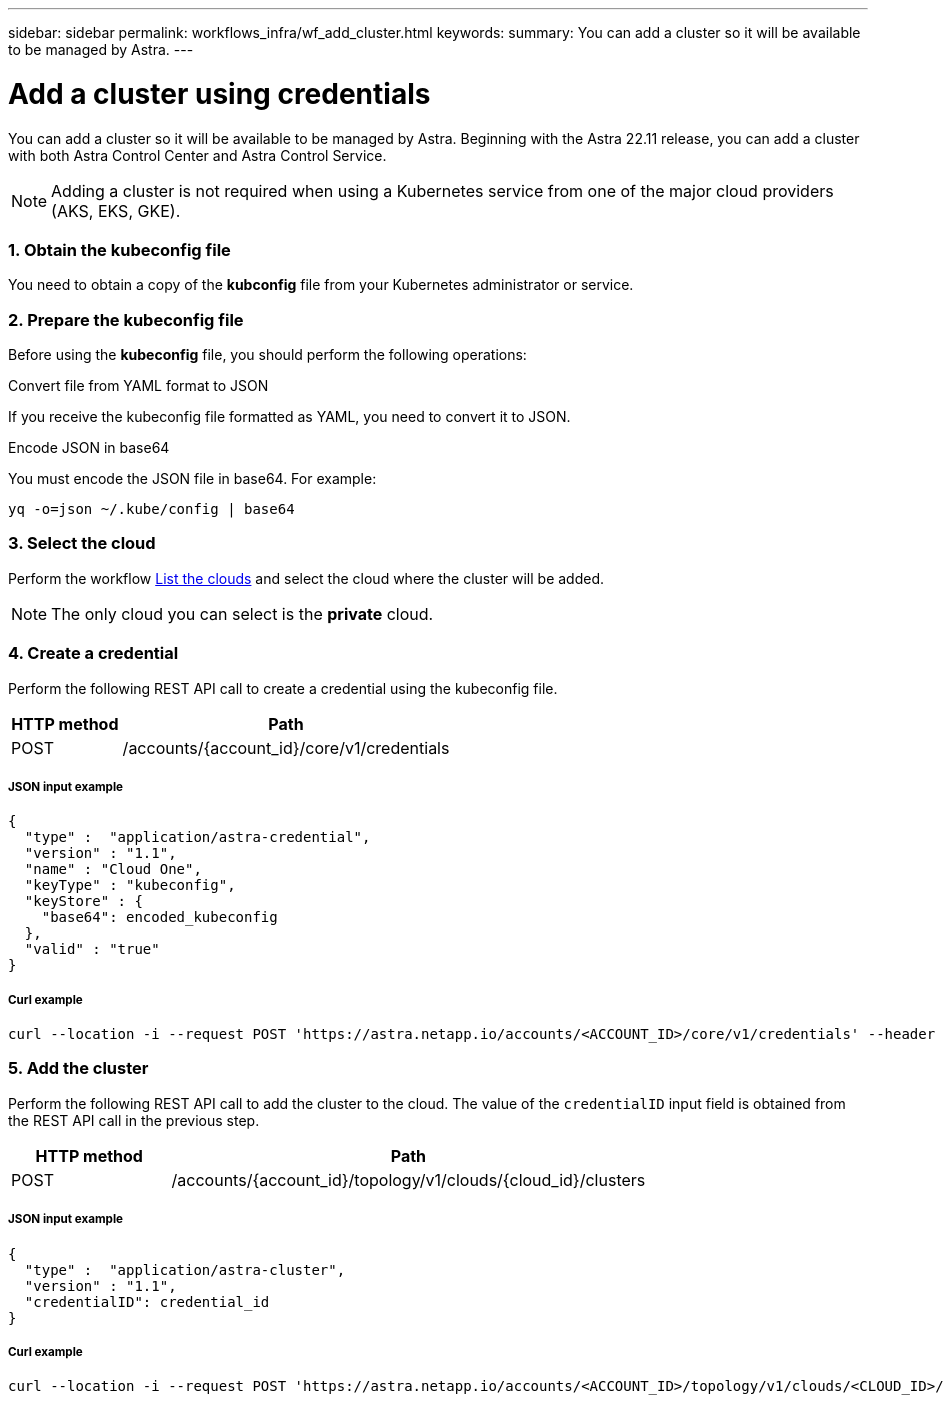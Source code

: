 ---
sidebar: sidebar
permalink: workflows_infra/wf_add_cluster.html
keywords:
summary: You can add a cluster so it will be available to be managed by Astra.
---

= Add a cluster using credentials
:hardbreaks:
:nofooter:
:icons: font
:linkattrs:
:imagesdir: ./media/

[.lead]
You can add a cluster so it will be available to be managed by Astra. Beginning with the Astra 22.11 release, you can add a cluster with both Astra Control Center and Astra Control Service.

[NOTE]
Adding a cluster is not required when using a Kubernetes service from one of the major cloud providers (AKS, EKS, GKE).

=== 1. Obtain the kubeconfig file

You need to obtain a copy of the *kubconfig* file from your Kubernetes administrator or service.

=== 2. Prepare the kubeconfig file

Before using the *kubeconfig* file, you should perform the following operations:

.Convert file from YAML format to JSON
If you receive the kubeconfig file formatted as YAML, you need to convert it to JSON.

.Encode JSON in base64
You must encode the JSON file in base64. For example:

`yq -o=json ~/.kube/config | base64`

=== 3. Select the cloud

Perform the workflow link:../workflows_infra/wf_list_clouds.html[List the clouds] and select the cloud where the cluster will be added.

[NOTE]
The only cloud you can select is the *private* cloud.

=== 4. Create a credential

Perform the following REST API call to create a credential using the kubeconfig file.

[cols="25,75"*,options="header"]
|===
|HTTP method
|Path
|POST
|/accounts/{account_id}/core/v1/credentials
|===

===== JSON input example
[source,curl]
{
  "type" :  "application/astra-credential",
  "version" : "1.1",
  "name" : "Cloud One",
  "keyType" : "kubeconfig",
  "keyStore" : {
    "base64": encoded_kubeconfig
  },
  "valid" : "true"
}

===== Curl example
[source,curl]
curl --location -i --request POST 'https://astra.netapp.io/accounts/<ACCOUNT_ID>/core/v1/credentials' --header 'Accept: */*' --header 'Authorization: Bearer <API_TOKEN>' --data @JSONinput

=== 5. Add the cluster

Perform the following REST API call to add the cluster to the cloud. The value of the `credentialID` input field is obtained from the REST API call in the previous step.

[cols="25,75"*,options="header"]
|===
|HTTP method
|Path
|POST
|/accounts/{account_id}/topology/v1/clouds/{cloud_id}/clusters
|===

===== JSON input example
[source,curl]
{
  "type" :  "application/astra-cluster",
  "version" : "1.1",
  "credentialID": credential_id
}

===== Curl example
[source,curl]
curl --location -i --request POST 'https://astra.netapp.io/accounts/<ACCOUNT_ID>/topology/v1/clouds/<CLOUD_ID>/clusters' --header 'Accept: */*' --header 'Authorization: Bearer <API_TOKEN>' --data @JSONinput
